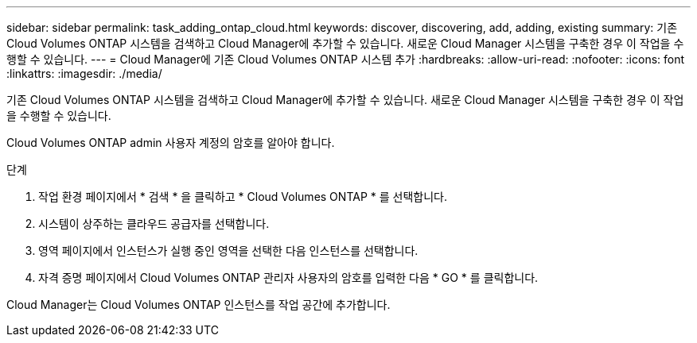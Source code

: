 ---
sidebar: sidebar 
permalink: task_adding_ontap_cloud.html 
keywords: discover, discovering, add, adding, existing 
summary: 기존 Cloud Volumes ONTAP 시스템을 검색하고 Cloud Manager에 추가할 수 있습니다. 새로운 Cloud Manager 시스템을 구축한 경우 이 작업을 수행할 수 있습니다. 
---
= Cloud Manager에 기존 Cloud Volumes ONTAP 시스템 추가
:hardbreaks:
:allow-uri-read: 
:nofooter: 
:icons: font
:linkattrs: 
:imagesdir: ./media/


[role="lead"]
기존 Cloud Volumes ONTAP 시스템을 검색하고 Cloud Manager에 추가할 수 있습니다. 새로운 Cloud Manager 시스템을 구축한 경우 이 작업을 수행할 수 있습니다.

Cloud Volumes ONTAP admin 사용자 계정의 암호를 알아야 합니다.

.단계
. 작업 환경 페이지에서 * 검색 * 을 클릭하고 * Cloud Volumes ONTAP * 를 선택합니다.
. 시스템이 상주하는 클라우드 공급자를 선택합니다.
. 영역 페이지에서 인스턴스가 실행 중인 영역을 선택한 다음 인스턴스를 선택합니다.
. 자격 증명 페이지에서 Cloud Volumes ONTAP 관리자 사용자의 암호를 입력한 다음 * GO * 를 클릭합니다.


Cloud Manager는 Cloud Volumes ONTAP 인스턴스를 작업 공간에 추가합니다.
